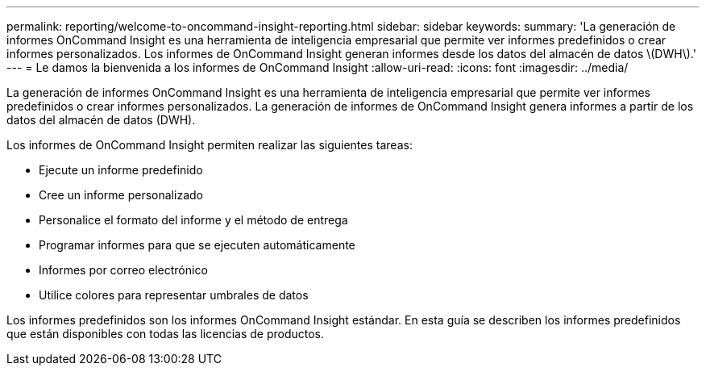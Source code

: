 ---
permalink: reporting/welcome-to-oncommand-insight-reporting.html 
sidebar: sidebar 
keywords:  
summary: 'La generación de informes OnCommand Insight es una herramienta de inteligencia empresarial que permite ver informes predefinidos o crear informes personalizados. Los informes de OnCommand Insight generan informes desde los datos del almacén de datos \(DWH\).' 
---
= Le damos la bienvenida a los informes de OnCommand Insight
:allow-uri-read: 
:icons: font
:imagesdir: ../media/


[role="lead"]
La generación de informes OnCommand Insight es una herramienta de inteligencia empresarial que permite ver informes predefinidos o crear informes personalizados. La generación de informes de OnCommand Insight genera informes a partir de los datos del almacén de datos (DWH).

Los informes de OnCommand Insight permiten realizar las siguientes tareas:

* Ejecute un informe predefinido
* Cree un informe personalizado
* Personalice el formato del informe y el método de entrega
* Programar informes para que se ejecuten automáticamente
* Informes por correo electrónico
* Utilice colores para representar umbrales de datos


Los informes predefinidos son los informes OnCommand Insight estándar. En esta guía se describen los informes predefinidos que están disponibles con todas las licencias de productos.
